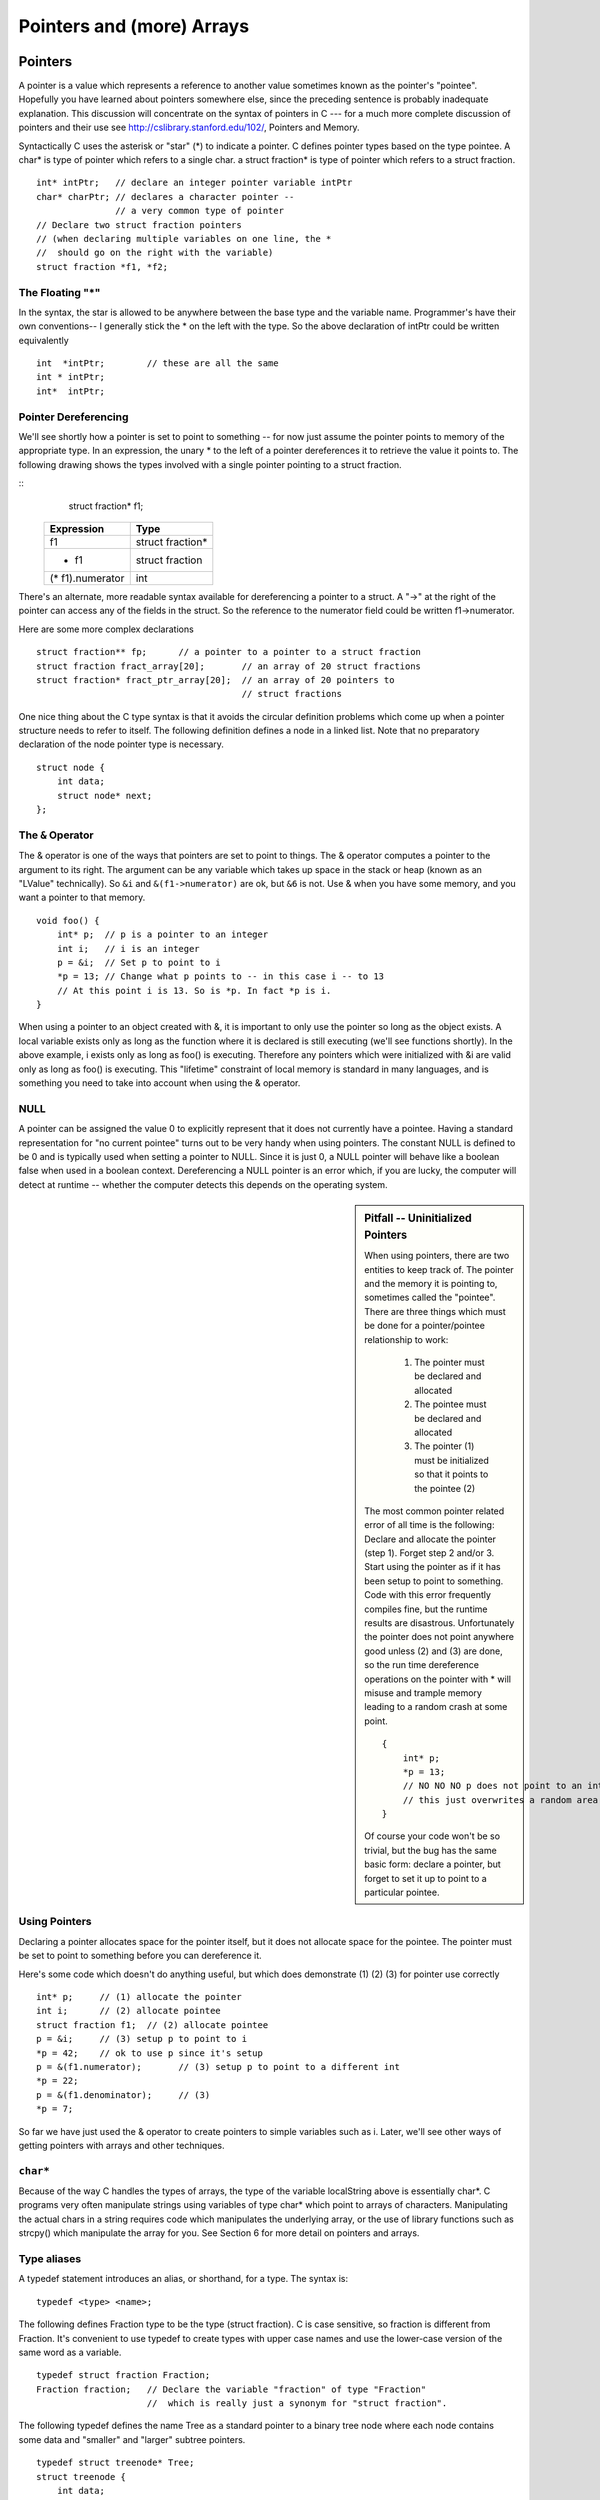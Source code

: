 .. _pointers:

Pointers and (more) Arrays
**************************

Pointers
========

A pointer is a value which represents a reference to another value sometimes known as the pointer's "pointee". Hopefully you have learned about pointers somewhere else, since the preceding sentence is probably inadequate explanation. This discussion will concentrate on the syntax of pointers in C --- for a much more complete discussion of pointers and their use see http://cslibrary.stanford.edu/102/, Pointers and Memory.

Syntactically C uses the asterisk or "star" (*) to indicate a pointer. C defines pointer types based on the type pointee. A char* is type of pointer which refers to a single char. a struct fraction* is type of pointer which refers to a struct fraction.

::

    int* intPtr;   // declare an integer pointer variable intPtr
    char* charPtr; // declares a character pointer --
                   // a very common type of pointer
    // Declare two struct fraction pointers
    // (when declaring multiple variables on one line, the *
    //  should go on the right with the variable)
    struct fraction *f1, *f2;

The Floating "*"
----------------

In the syntax, the star is allowed to be anywhere between the base type and the variable name. Programmer's have their own conventions-- I generally stick the * on the left with the type. So the above declaration of intPtr could be written equivalently ::

    int  *intPtr;        // these are all the same
    int * intPtr;
    int*  intPtr;

Pointer Dereferencing
---------------------

We'll see shortly how a pointer is set to point to something -- for now just assume the pointer points to memory of the appropriate type. In an expression, the unary * to the left of a pointer dereferences it to retrieve the value it points to. The following drawing shows the types involved with a single pointer pointing to a struct fraction.

::
    struct fraction* f1;

 ================ ==================
 Expression       Type
 ================ ==================
  f1              struct fraction*
  * f1            struct fraction
 (* f1).numerator  int
 ================ ==================


There's an alternate, more readable syntax available for dereferencing a pointer to a struct. A "->" at the right of the pointer can access any of the fields in the struct. So the reference to the numerator field could be written f1->numerator.

Here are some more complex declarations ::

    struct fraction** fp;      // a pointer to a pointer to a struct fraction
    struct fraction fract_array[20];       // an array of 20 struct fractions
    struct fraction* fract_ptr_array[20];  // an array of 20 pointers to
                                           // struct fractions

One nice thing about the C type syntax is that it avoids the circular definition problems which come up when a pointer structure needs to refer to itself. The following definition defines a node in a linked list. Note that no preparatory declaration of the node pointer type is necessary.

::

    struct node {
        int data;
        struct node* next;
    };

The ``&`` Operator
------------------

The & operator is one of the ways that pointers are set to point to things. The & operator computes a pointer to the argument to its right. The argument can be any variable which takes up space in the stack or heap (known as an "LValue" technically). So ``&i`` and ``&(f1->numerator)`` are ok, but ``&6`` is not. Use & when you have some memory, and you want a pointer to that memory.

::

    void foo() {
        int* p;  // p is a pointer to an integer
        int i;   // i is an integer
        p = &i;  // Set p to point to i
        *p = 13; // Change what p points to -- in this case i -- to 13
        // At this point i is 13. So is *p. In fact *p is i. 
    }

When using a pointer to an object created with &, it is important to only use the pointer so long as the object exists. A local variable exists only as long as the function where it is declared is still executing (we'll see functions shortly). In the above example, i exists only as long as foo() is executing. Therefore any pointers which were initialized with &i are valid only as long as foo() is executing. This "lifetime" constraint of local memory is standard in many languages, and is something you need to take into account when using the & operator.

NULL
----

A pointer can be assigned the value 0 to explicitly represent that it does not currently have a pointee. Having a standard representation for "no current pointee" turns out to be very handy when using pointers. The constant NULL is defined to be 0 and is typically used when setting a pointer to NULL. Since it is just 0, a NULL pointer will behave like a boolean false when used in a boolean context. Dereferencing a NULL pointer is an error which, if you are lucky, the computer will detect at runtime -- whether the computer detects this depends on the operating system.

.. sidebar:: Pitfall -- Uninitialized Pointers

    When using pointers, there are two entities to keep track of. The pointer and the memory it is pointing to, sometimes called the "pointee". There are three things which must be done for a pointer/pointee relationship to work:

     1. The pointer must be declared and allocated
     2. The pointee must be declared and allocated
     3. The pointer (1) must be initialized so that it points to the pointee (2)

    The most common pointer related error of all time is the following: Declare and allocate the pointer (step 1). Forget step 2 and/or 3. Start using the pointer as if it has been setup to point to something. Code with this error frequently compiles fine, but the runtime results are disastrous. Unfortunately the pointer does not point anywhere good unless (2) and (3) are done, so the run time dereference operations on the pointer with * will misuse and trample memory leading to a random crash at some point.

    ::

        {
            int* p;
            *p = 13;
            // NO NO NO p does not point to an int yet
            // this just overwrites a random area in memory
        }

    Of course your code won't be so trivial, but the bug has the same basic form: declare a pointer, but forget to set it up to point to a particular pointee.

Using Pointers
--------------

Declaring a pointer allocates space for the pointer itself, but it does not allocate space for the pointee. The pointer must be set to point to something before you can dereference it.

Here's some code which doesn't do anything useful, but which does demonstrate (1) (2) (3) for pointer use correctly ::

    int* p;     // (1) allocate the pointer
    int i;      // (2) allocate pointee
    struct fraction f1;  // (2) allocate pointee
    p = &i;     // (3) setup p to point to i
    *p = 42;    // ok to use p since it's setup
    p = &(f1.numerator);       // (3) setup p to point to a different int
    *p = 22;
    p = &(f1.denominator);     // (3)
    *p = 7;

So far we have just used the & operator to create pointers to simple variables such as i. Later, we'll see other ways of getting pointers with arrays and other techniques.


``char*``
---------

Because of the way C handles the types of arrays, the type of the variable localString above is essentially char*. C programs very often manipulate strings using variables of type char* which point to arrays of characters. Manipulating the actual chars in a string requires code which manipulates the underlying array, or the use of library functions such as strcpy() which manipulate the array for you. See Section 6 for more detail on pointers and arrays.

Type aliases
------------

A typedef statement introduces an alias, or shorthand, for a type. The syntax is::

    typedef <type> <name>;

The following defines Fraction type to be the type (struct fraction). C is case sensitive, so fraction is different from Fraction. It's convenient to use typedef to create types with upper case names and use the lower-case version of the same word as a variable.

::

    typedef struct fraction Fraction;
    Fraction fraction;   // Declare the variable "fraction" of type "Fraction"
                         //  which is really just a synonym for "struct fraction".

The following typedef defines the name Tree as a standard pointer to a binary tree node where each node contains some data and "smaller" and "larger" subtree pointers.

::

    typedef struct treenode* Tree;
    struct treenode {
        int data;
        Tree smaller, larger;   // equivalently, this line could say
                                // "struct treenode *smaller, *larger"
    };

Functions revisited: passing by reference
=========================================

To pass an object X as a reference parameter, the programmer must pass a pointer to X instead of X itself. The formal parameter will be a pointer to the value of interest. The caller will need to use & or other operators to compute the correct pointer actual parameter. The callee will need to dereference the pointer with * where appropriate to access the value of interest. Here is an example of a correct Swap() function.

::

    static void Swap(int* x, int* y) {     // params are int* instead of int
        int temp;
        temp = *x;        // use * to follow the pointer back to the caller's memory
        *x = *y;
        *y = temp;
    }

    // Some caller code which calls Swap()...
    int a = 1;
    int b = 2;
    Swap(&a, &b);

Things to notice:
 
 * The formal parameters are int* instead of int.
 * The caller uses & to compute pointers to its local memory (a,b).
 * The callee uses * to dereference the formal parameter pointers back to get the caller's memory.

Since the operator & produces the address of a variable -- &a is a pointer to a. In Swap() itself, the formal parameters are declared to be pointers, and the values of interest (a,b) are accessed through them. There is no special relationship between the names used for the actual and formal parameters. The function call matches up the actual and formal parameters by their order -- the first actual parameter is assigned to the first formal parameter, and so on. I deliberately used different names (a,b vs x,y) to emphasize that the names do not matter.

const
-----

The qualifier const can be added to the left of a variable or parameter type to declare that the code using the variable will not change the variable. As a practical matter, use of const is very sporadic in the C programming community. It does have one very handy use, which is to clarify the role of a parameter in a function prototype ::

    void foo(const struct fraction* fract);

In the foo() prototype, the const declares that foo() does not intend to change the struct fraction pointee which is passed to it. Since the fraction is passed by pointer, we could not know otherwise if foo() intended to change our memory or not. Using the const, foo() makes its intentions clear. Declaring this extra bit of information helps to clarify the role of the function to its implementor and caller.

Bigger Pointer Example
======================

The following code is a large example of using reference parameters. There are several common features of C programs in this example...Reference parameters are used to allow the functions Swap() and IncrementAndSwap() to affect the memory of their callers. There's a tricky case inside of IncrementAndSwap() where it calls Swap() -- no additional use of & is necessary in this case since the parameters x, y inside InrementAndSwap() are already pointers to the values of interest. The names of the variables through the program(a, b, x, y, alice, bob) do not need to match up in any particular way for the parameters to work. The parameter mechanism only depends on the types of the parameters and their order in the parameter list -- not their names. Finally this is an example of what multiple functions look like in a file and how they are called from the main() function.

::

    static void Swap(int* a, int* b) {
        int temp;
        temp = *a;
        *a = *b;
        *b = temp;
    }

    static void IncrementAndSwap(int* x, int* y) {
        (*x)++;
        (*y)++;
        Swap(x, y); // don't need & here since a and b are already
                    // int*'s.
    }

    int main(int argc, char **argv) {
        int alice = 10;
        int bob = 20;

        Swap(&alice, &bob);
        // at this point alice==20 and bob==10

        IncrementAndSwap(&alice, &bob);
        // at this point alice==11 and bob==21

        return 0; 
    }

Advanced C Arrays
=================

In C, an array is formed by laying out all the elements contiguously in memory. The square bracket syntax can be used to refer to the elements in the array. The array as a whole is referred to by the address of the first element which is also known as the "base address" of the whole array.

::

    {
        int array[6];
        int sum = 0;
        sum += array[0] + array[1];
        array
        // refer to elements using []
    }

The array name acts like a pointer to the first element; in this case an ``(int*)``.

..
         ￼
.. todo:: 

    Make a picture 


The programmer can refer to elements in the array with the simple [ ] syntax such as array[1]. This scheme works by combining the base address of the whole array with the index to compute the base address of the desired element in the array. It just requires a little arithmetic. Each element takes up a fixed number of bytes which is known at compile-time. So the address of element n in the array using 0 based indexing will be at an offset of (n * element_size) bytes from the base address of the whole array.

::

    address of nth element = address_of_0th_element + (n * element_size_in_bytes)

The square bracket syntax [ ] deals with this address arithmetic for you, but it's useful to know what it's doing. The [ ] takes the integer index, multiplies by the element size, adds the resulting offset to the array base address, and finally dereferences the resulting pointer to get to the desired element.

::

    {
        int intArray[6];
        intArray[3] = 13;
    }

.. todo:: 

    Make a picture of the above


'+' Syntax
----------

In a closely related piece of syntax, a + between a pointer and an integer does the same offset computation, but leaves the result as a pointer. The square bracket syntax gives the nth element while the + syntax gives a pointer to the nth element.

So the expression (intArray + 3) is a pointer to the integer intArray[3]. (intArray + 3) is of type (int*) while intArray[3] is of type int. The two expressions only differ by whether the pointer is dereferenced or not. So the expression (intArray + 3) is exactly equivalent to the expression (&(intArray[3])). In fact those two probably compile to exactly the same code. They both represent a pointer to the element at index 3.

Any ``[]`` expression can be written with the + syntax instead. We just need to add in the pointer dereference. So ``intArray[3]`` is exactly equivalent to ``*(intArray + 3)``. For most purposes, it's easiest and most readable to use the [] syntax. Every once in a while the + is convenient if you needed a pointer to the element instead of the element itself.

Pointer++ Style -- strcpy()
---------------------------

If p is a pointer to an element in an array, then (p+1) points to the next element in the array. Code can exploit this using the construct p++ to step a pointer over the elements in an array. It doesn't help readability any, so I can't recommend the technique, but you may see it in code written by others.

(This example was originally inspired by Mike Cleron) There's a library function called strcpy(char* destination, char* source) which copies the bytes of a C string from one place to another. Below are four different implementations of strcpy() written in order: from most verbose to most cryptic. In the first one, the normally straightforward while loop is actually sortof tricky to ensure that the terminating null character is copied over. The second removes that trickiness by moving assignment into the test. The last two are cute (and they demonstrate using ++ on pointers), but not really the sort of code you want to maintain. Among the four, I think strcpy2() is the best stylistically. With a smart compiler, all four will compile to basically the same code with the same efficiency.

::

    // Unfortunately, a straight while or for loop won't work.
    // The best we can do is use a while (1) with the test
    // in the middle of the loop.
    void strcpy1(char dest[], const char source[]) {
        int i = 0;
        while (1) {
            dest[i] = source[i];
            if (dest[i] == '\0') break; // we're done
            i++;
        } 
    }

    // Move the assignment into the test
    void strcpy2(char dest[], const char source[]) {
        int i = 0;
        while ((dest[i] = source[i]) != '\0') {
            i++;
        }
    }

    // Get rid of i and just move the pointers.
    // Relies on the precedence of * and ++.
    void strcpy3(char dest[], const char source[]) {
        while ((*dest++ = *source++) != '\0') ;
    }

    // Rely on the fact that '\0' is equivalent to FALSE
    void strcpy4(char dest[], const char source[]) {
        while (*dest++ = *source++) ;
    }

Pointer Type Effects
--------------------

Both ``[ ]`` and ``+`` implicitly use the compile time type of the pointer to compute the element_size which affects the offset arithmetic. When looking at code, it's easy to assume that everything is in the units of bytes.

::

    int *p;
    p = p + 12;    // at run-time, what does this add to p? 12?

The above code does not add the number 12 to the address in p-- that would increment p by 12 bytes. The code above increments p by 12 ints. Each int probably takes 4 bytes, so at run time the code will effectively increment the address in p by 48. The compiler figures all this out based on the type of the pointer.

Using casts, the following code really does just add 12 to the address in the pointer p. It works by telling the compiler that the pointer points to char instead of int. The size of char is defined to be exactly 1 byte (or whatever the smallest addressable unit is on the computer). In other words, sizeof(char) is always 1. We then cast the resulting ``(char*)`` back to an ``(int*)``. The programmer is allowed to cast any pointer type to any other pointer type like this to change the code the compiler generates.

::
    p = (int*) ( ((char*)p) + 12);


Array and pointer duality
-------------------------

One effect of the C array scheme is that the compiler does not distinguish meaningfully between arrays and pointers-- they both just look like pointers. In the following example, the value of intArray is a pointer to the first element in the array so it's an (int*). The value of the variable intPtr is also (int*) and it is set to point to a single integer i. So what's the difference between intArray and intPtr? Not much as far as the compiler is concerned. They are both just (int*) pointers, and the compiler is perfectly happy to apply the [] or + syntax to either. It's the programmer's responsibility to ensure that the elements referred to by a [] or + operation really are there. Really its' just the same old rule that C doesn't do any bounds checking. C thinks of the single integer i as just a sort of degenerate array of size 1.

::

    {
        int intArray[6];
        int *intPtr;
        int i;
        intPtr = &i;
        intArray[3] = 13; // ok
        intPtr[0] = 12; // odd, but ok.  changes i.
        intPtr[3] = 13; // BAD! no integer reserved here.
    }

.. todo::

   memory diagram/picture of the above

Array Names Are Const
---------------------

One subtle distinction between an array and a pointer, is that the pointer which represents the base address of an array cannot be changed in the code. The array base address behaves like a const pointer. The constraint applies to the name of the array where it is declared in the code --- the variable ints in the example below.

::

    {
        int ints[100]
        int *p;
        int i;

        ints = NULL;      // NO, cannot change the base addr ptr
        ints = &i;  // NO
        ints = ints + 1;    // NO
        ints++; // NO

        p = ints; // OK, p is a regular pointer which can be changed
        // here it is getting a copy of the ints pointer

        p++; // OK, p can still be changed (and ints cannot)
        p = NULL; // OK
        p = &i; // OK
        foo(ints); // OK (possible foo definitions are below)
    }

Array parameters are passed as pointers. The following two definitions of foo look different, but to the compiler they mean exactly the same thing. It's preferable to use whichever syntax is more accurate for readability. If the pointer coming in really is the base address of a whole array, then use ``[ ]``.

::

    void foo(int arrayParam[]) {
        arrayParam = NULL;      // Silly but valid. Just changes the local pointer
    }

    void foo(int *arrayParam) {
        arrayParam = NULL;      // ditto
    }

Dynamic memory allocation on the heap
=====================================

C gives programmers the standard sort of facilities to allocate and deallocate dynamic heap memory. A word of warning: writing programs which manage their heap memory is notoriously difficult. This partly explains the great popularity of languages such as Java and Perl which handle heap management automatically. These languages take over a task which has proven to be extremely difficult for the programmer. As a result Perl and Java programs run a little more slowly, but they contain far fewer bugs.

C provides access to the heap features through library functions which any C code can call. The prototypes for these functions are in the file <stdlib.h>, so any code which wants to call these must #include that header file. The three functions of interest are...

``void* malloc(size_t size)``
    Request a contiguous block of memory of the given size in the heap. malloc() returns a pointer to the heap block or NULL if the request could not be satisfied. The type size_t is essentially an unsigned long which indicates how large a block the caller would like measured in bytes. Because the block pointer returned by malloc() is a void* (i.e. it makes no claim about the type of its pointee), a cast will probably be required when storing the void* pointer into a regular typed pointer.

``void free(void* block)``
    The mirror image of malloc() -- free takes a pointer to a heap block earlier allocated by malloc() and returns that block to the heap for re-use. After the free(), the client should not access any part of the block or assume that the block is valid memory. The block should not be freed a second time.

Memory Management
-----------------

All of a program's memory is deallocated automatically when the it exits, so a program only needs to use free() during execution if it is important for the program to recycle its memory while it runs -- typically because it uses a lot of memory or because it runs for a long time. The pointer passed to free() must be exactly the pointer which was originally returned by malloc() or realloc(), not just a pointer into somewhere within the heap block.

Dynamic Arrays
--------------

Since arrays are just contiguous areas of bytes, you can allocate your own arrays in the heap using malloc(). The following code allocates two arrays of 1000 ints-- one in the stack the usual "local" way, and one in the heap using malloc(). Other than the different allocations, the two are syntactically similar in use.

::

    {
        int a[1000];
        int *b;
        b = (int*) malloc( sizeof(int) * 1000);
        assert(b != NULL);      // check that the allocation succeeded
        a[123] = 13;      // Just use good ol' [] to access elements
        b[123] = 13;      // in both arrays.
        free(b); 
    }

Although both arrays can be accessed with ``[ ]``, the rules for their maintenance are very different.

Advantages of being in the heap
-------------------------------

 * Size (in this case 1000) can be defined at run time. Not so for an array like "a".

 * The array will exist until it is explicitly deallocated with a call to free().

 * You can change the size of the array at will at run time using realloc(). The following changes the size of the array to 2000. Realloc() takes care of copying over the old elements.

::
    b = realloc(b, sizeof(int) * 2000);
    assert(b != NULL);

Disadvantages of being in the heap
----------------------------------

 * You have to remember to allocate the array, and you have to get it right.

 * You have to remember to deallocate it exactly once when you are done with it, and you have to get that right.

 * The above two disadvantages have the same basic profile: if you get them wrong, your code still looks right. It compiles fine. It even runs for small cases, but for some input cases it just crashes unexpectedly because random memory is getting overwritten somewhere like the smiley face. This sort of "random memory smasher" bug can be a real ordeal to track down.


.. _dynamic-strings:

Dynamic Strings
---------------

The dynamic allocation of arrays works very well for allocating strings in the heap. The advantage of heap allocating a string is that the heap block can be just big enough to store the actual number of characters in the string. The common local variable technique such as char string[1000]; allocates way too much space most of the time, wasting the unused bytes, and yet fails if the string ever gets bigger than the variable's fixed size.

::

    #include <string.h>
    /*
      Takes a c string as input, and makes a copy of that string
      in the heap. The caller takes over ownership of the new string
      and is responsible for freeing it.
     */
    char* MakeStringInHeap(const char* source) {
        char* newString;
        newString = (char*) malloc(strlen(source) + 1); // +1 for the '\0'
        assert(newString != NULL);
        strcpy(newString, source);
        return(newString);
    }

